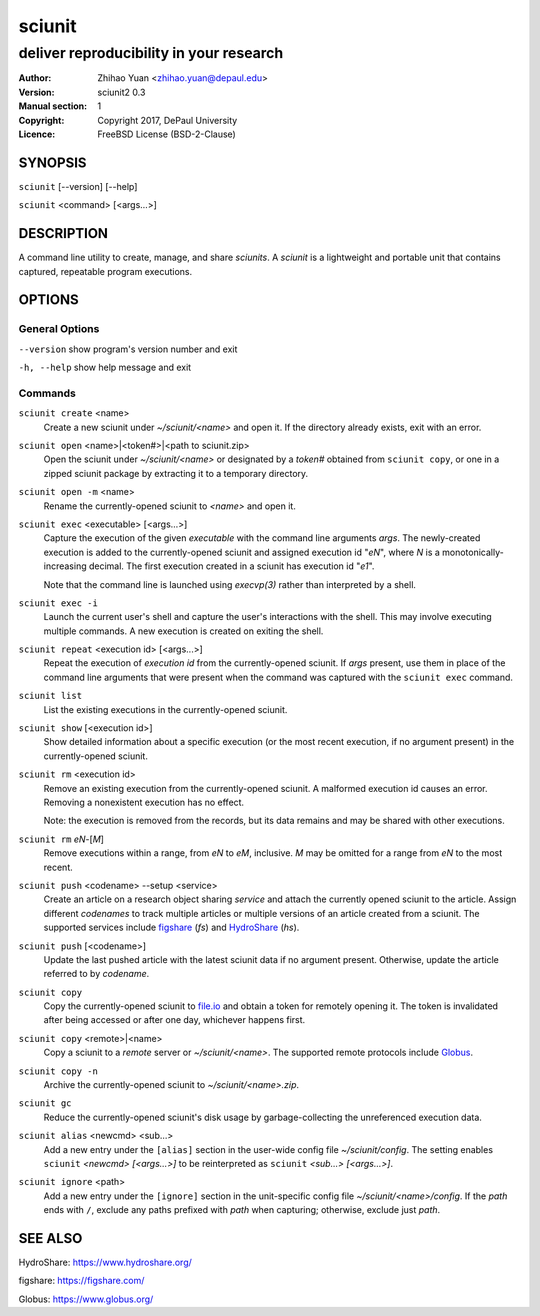 .. -*- mode: rst ; ispell-local-dictionary: "american" -*-

==========================
sciunit
==========================
-------------------------------------------------------------
deliver reproducibility in your research
-------------------------------------------------------------
:Author:    Zhihao Yuan <zhihao.yuan@depaul.edu>
:Version:   sciunit2 0.3
:Manual section: 1
:Copyright: Copyright 2017, DePaul University
:Licence:   FreeBSD License (BSD-2-Clause)

.. raw:: manpage

   .\" disable justification (adjust text to left margin only)
   .ad l


SYNOPSIS
==========

``sciunit`` [--version] [--help]

``sciunit`` <command> [<args...>]

DESCRIPTION
============

A command line utility to create, manage, and share *sciunits*.
A *sciunit* is a lightweight and portable unit that contains captured,
repeatable program executions.

OPTIONS
========

General Options
--------------------

``--version``         show program's version number and exit

``-h, --help``        show help message and exit


Commands
-----------------

``sciunit create`` <name>
          Create a new sciunit under *~/sciunit/<name>* and open it.
          If the directory already exists, exit with an error.

``sciunit open`` <name>|<token#>|<path to sciunit.zip>
          Open the sciunit under *~/sciunit/<name>* or designated by
          a *token#* obtained from ``sciunit copy``, or one in a
          zipped sciunit package by extracting it to a temporary
          directory.

``sciunit open -m`` <name>
          Rename the currently-opened sciunit to *<name>* and open it.

``sciunit exec`` <executable> [<args...>]
          Capture the execution of the given *executable* with
          the command line arguments *args*.  The newly-created
          execution is added to the
          currently-opened sciunit and assigned execution id "*eN*",
          where *N* is a monotonically-increasing decimal.
          The first execution created in a sciunit has execution id
          "*e1*".

          Note that the command line is launched using `execvp(3)`
          rather than interpreted by a shell.

``sciunit exec -i``
          Launch the current user's shell and capture the user's
          interactions with the shell.  This may involve executing
          multiple commands.  A new execution is created on exiting
          the shell.

``sciunit repeat`` <execution id> [<args...>]
          Repeat the execution of *execution id* from the
          currently-opened sciunit.  If *args* present, use them in
          place of the command line arguments that were present when the
          command was captured with the ``sciunit exec`` command.

``sciunit list``
          List the existing executions in the currently-opened sciunit.

``sciunit show`` [<execution id>]
          Show detailed information about a specific execution (or the
          most recent execution, if no argument present) in the
          currently-opened sciunit.

``sciunit rm`` <execution id>
          Remove an existing execution from the currently-opened
          sciunit.  A malformed execution id causes an error.
          Removing a nonexistent execution has no effect.

          Note: the execution is removed from the records, but its
          data remains and may be shared with other executions.

``sciunit rm`` *eN*-[*M*]
          Remove executions within a range, from *eN* to *eM*,
          inclusive.  *M* may be omitted for a range from *eN* to
          the most recent.

``sciunit push`` <codename> --setup <service>
          Create an article on a research object sharing *service*
          and attach the currently opened sciunit to the article.
          Assign different *codenames* to track multiple articles or
          multiple versions of an article created from a sciunit.
          The supported services include
          figshare_ (`fs`) and HydroShare_ (`hs`).

``sciunit push`` [<codename>]
          Update the last pushed article with the latest sciunit data
          if no argument present.  Otherwise, update the article
          referred to by *codename*.

``sciunit copy``
          Copy the currently-opened sciunit to
          `file.io <https://file.io/>`_ and obtain a token for
          remotely opening it.  The token is invalidated after being
          accessed or after one day, whichever happens first.

``sciunit copy`` <remote>|<name>
          Copy a sciunit to a *remote* server or *~/sciunit/<name>*.
          The supported remote protocols include Globus_.

``sciunit copy -n``
          Archive the currently-opened sciunit to
          *~/sciunit/<name>.zip*.

``sciunit gc``
          Reduce the currently-opened sciunit's disk usage by
          garbage-collecting the unreferenced execution data.

``sciunit alias`` <newcmd> <sub...>
          Add a new entry under the ``[alias]`` section in the
          user-wide config file *~/sciunit/config*.  The setting
          enables ``sciunit`` *<newcmd> [<args...>]* to be
          reinterpreted as ``sciunit`` *<sub...> [<args...>]*.

``sciunit ignore`` <path>
          Add a new entry under the ``[ignore]`` section in the
          unit-specific config file *~/sciunit/<name>/config*.
          If the *path* ends with ``/``, exclude any paths prefixed
          with *path* when capturing; otherwise, exclude just *path*.

SEE ALSO
=============

.. _HydroShare:

HydroShare: https://www.hydroshare.org/

.. _figshare:

figshare: https://figshare.com/

.. _Globus:

Globus: https://www.globus.org/
